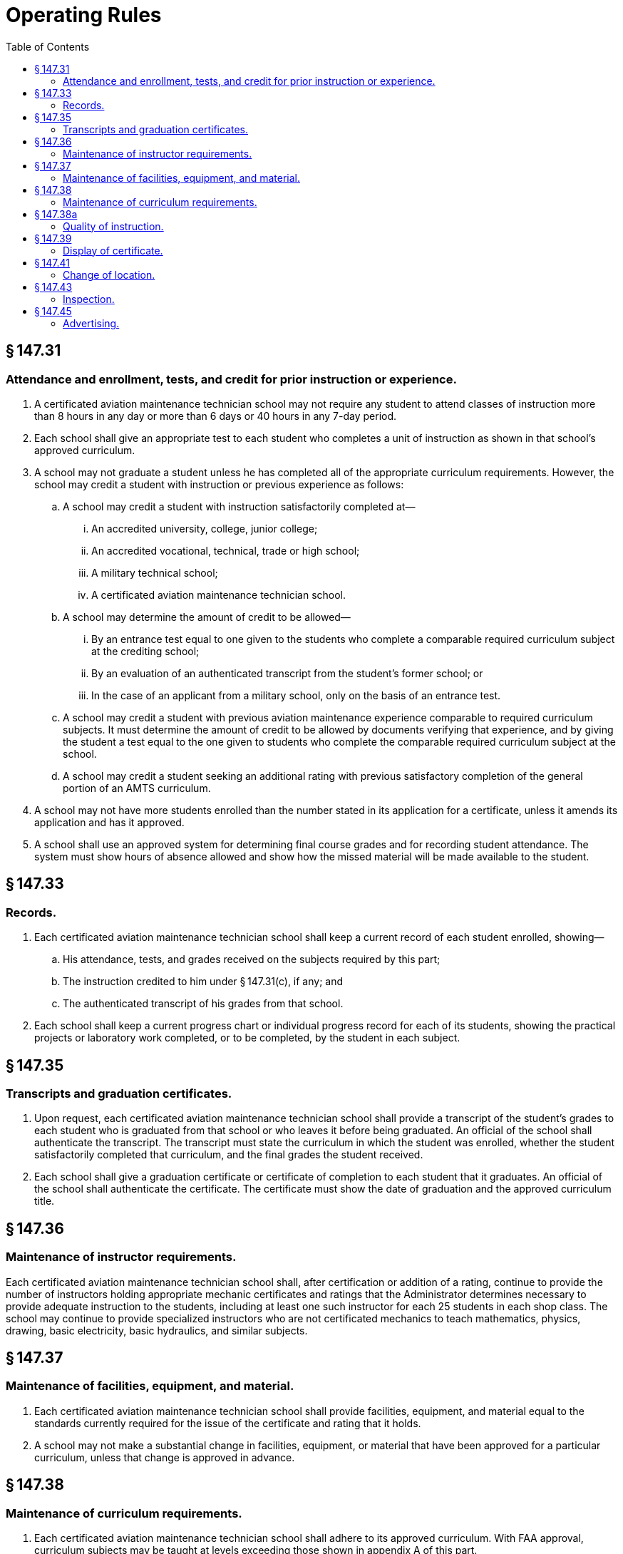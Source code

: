 # Operating Rules
:toc:

## § 147.31

### Attendance and enrollment, tests, and credit for prior instruction or experience.

. A certificated aviation maintenance technician school may not require any student to attend classes of instruction more than 8 hours in any day or more than 6 days or 40 hours in any 7-day period.
. Each school shall give an appropriate test to each student who completes a unit of instruction as shown in that school's approved curriculum.
. A school may not graduate a student unless he has completed all of the appropriate curriculum requirements. However, the school may credit a student with instruction or previous experience as follows:
.. A school may credit a student with instruction satisfactorily completed at—
... An accredited university, college, junior college;
... An accredited vocational, technical, trade or high school;
... A military technical school;
... A certificated aviation maintenance technician school.
.. A school may determine the amount of credit to be allowed—
... By an entrance test equal to one given to the students who complete a comparable required curriculum subject at the crediting school;
... By an evaluation of an authenticated transcript from the student's former school; or
... In the case of an applicant from a military school, only on the basis of an entrance test.
.. A school may credit a student with previous aviation maintenance experience comparable to required curriculum subjects. It must determine the amount of credit to be allowed by documents verifying that experience, and by giving the student a test equal to the one given to students who complete the comparable required curriculum subject at the school.
              
.. A school may credit a student seeking an additional rating with previous satisfactory completion of the general portion of an AMTS curriculum.
. A school may not have more students enrolled than the number stated in its application for a certificate, unless it amends its application and has it approved.
. A school shall use an approved system for determining final course grades and for recording student attendance. The system must show hours of absence allowed and show how the missed material will be made available to the student.

## § 147.33

### Records.

. Each certificated aviation maintenance technician school shall keep a current record of each student enrolled, showing—
.. His attendance, tests, and grades received on the subjects required by this part;
.. The instruction credited to him under § 147.31(c), if any; and
.. The authenticated transcript of his grades from that school.
              
. Each school shall keep a current progress chart or individual progress record for each of its students, showing the practical projects or laboratory work completed, or to be completed, by the student in each subject.

## § 147.35

### Transcripts and graduation certificates.

. Upon request, each certificated aviation maintenance technician school shall provide a transcript of the student's grades to each student who is graduated from that school or who leaves it before being graduated. An official of the school shall authenticate the transcript. The transcript must state the curriculum in which the student was enrolled, whether the student satisfactorily completed that curriculum, and the final grades the student received.
. Each school shall give a graduation certificate or certificate of completion to each student that it graduates. An official of the school shall authenticate the certificate. The certificate must show the date of graduation and the approved curriculum title.

## § 147.36

### Maintenance of instructor requirements.

Each certificated aviation maintenance technician school shall, after certification or addition of a rating, continue to provide the number of instructors holding appropriate mechanic certificates and ratings that the Administrator determines necessary to provide adequate instruction to the students, including at least one such instructor for each 25 students in each shop class. The school may continue to provide specialized instructors who are not certificated mechanics to teach mathematics, physics, drawing, basic electricity, basic hydraulics, and similar subjects.

## § 147.37

### Maintenance of facilities, equipment, and material.

. Each certificated aviation maintenance technician school shall provide facilities, equipment, and material equal to the standards currently required for the issue of the certificate and rating that it holds.
. A school may not make a substantial change in facilities, equipment, or material that have been approved for a particular curriculum, unless that change is approved in advance.

## § 147.38

### Maintenance of curriculum requirements.

. Each certificated aviation maintenance technician school shall adhere to its approved curriculum. With FAA approval, curriculum subjects may be taught at levels exceeding those shown in appendix A of this part.
              
. A school may not change its approved curriculum unless the change is approved in advance.

## § 147.38a

### Quality of instruction.

Each certificated aviation maintenance technician school shall provide instruction of such quality that, of its graduates of a curriculum for each rating who apply for a mechanic certificate or additional rating within 60 days after they are graduated, the percentage of those passing the applicable FAA written tests on their first attempt during any period of 24 calendar months is at least the percentage figured as follows:

. For a school graduating fewer than 51 students during that period—the national passing norm minus the number 20.
. For a school graduating at least 51, but fewer than 201, students during that period—the national passing norm minus the number 15.
. For a school graduating more than 200 students during that period—the national passing norm minus the number 10.
              

## § 147.39

### Display of certificate.

Each holder of an aviation maintenance technician school certificate and ratings shall display them at a place in the school that is normally accessible to the public and is not obscured. The certificate must be available for inspection by the Administrator.

## § 147.41

### Change of location.

The holder of an aviation maintenance technician school certificate may not make any change in the school's location unless the change is approved in advance. If the holder desires to change the location he shall notify the Administrator, in writing, at least 30 days before the date the change is contemplated. If he changes its location without approval, the certificate is revoked.

## § 147.43

### Inspection.

The Administrator may, at any time, inspect an aviation maintenance technician school to determine its compliance with this part. Such an inspection is normally made once each six months to determine if the school continues to meet the requirements under which it was originally certificated. After such an inspection is made, the school is notified, in writing, of any deficiencies found during the inspection. Other informal inspections may be made from time to time.

## § 147.45

### Advertising.

. A certificated aviation maintenance technician school may not make any statement relating to itself that is false or is designed to mislead any person considering enrollment therein.
. Whenever an aviation maintenance technician school indicates in advertising that it is a certificated school, it shall clearly distinguish between its approved courses and those that are not approved.

